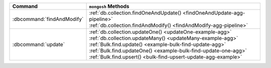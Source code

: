 .. list-table::
   :header-rows: 1

   * - Command
     - ``mongosh`` Methods

   * - :dbcommand:`findAndModify`

     - | :ref:`db.collection.findOneAndUpdate() <findOneAndUpdate-agg-pipeline>`
       | :ref:`db.collection.findAndModify() <findAndModify-agg-pipeline>`

   * - :dbcommand:`update` 

     - | :ref:`db.collection.updateOne() <updateOne-example-agg>`
       | :ref:`db.collection.updateMany() <updateMany-example-agg>`

       | :ref:`Bulk.find.update() <example-bulk-find-update-agg>`
       | :ref:`Bulk.find.updateOne() <example-bulk-find-update-one-agg>`
       | :ref:`Bulk.find.upsert() <bulk-find-upsert-update-agg-example>`

  